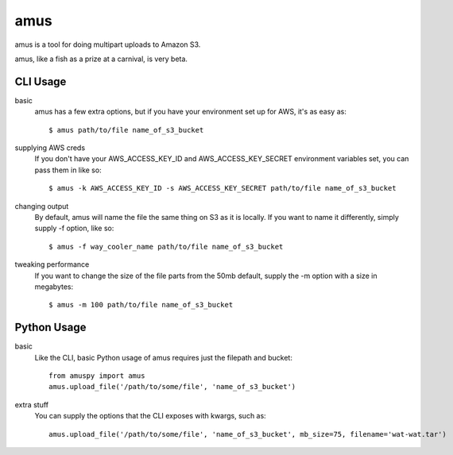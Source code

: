 ====
amus
====

amus is a tool for doing multipart uploads to Amazon S3.

amus, like a fish as a prize at a carnival, is very beta.

CLI Usage
===========

basic
  amus has a few extra options, but if you have your environment set up for AWS, it's as easy as::

    $ amus path/to/file name_of_s3_bucket

supplying AWS creds
  If you don't have your AWS_ACCESS_KEY_ID and AWS_ACCESS_KEY_SECRET environment variables set, you can pass them in like so::

    $ amus -k AWS_ACCESS_KEY_ID -s AWS_ACCESS_KEY_SECRET path/to/file name_of_s3_bucket

changing output
  By default, amus will name the file the same thing on S3 as it is locally. If you want to name it differently, simply supply -f option, like so::

    $ amus -f way_cooler_name path/to/file name_of_s3_bucket

tweaking performance
  If you want to change the size of the file parts from the 50mb default, supply the -m option with a size in megabytes::

    $ amus -m 100 path/to/file name_of_s3_bucket

Python Usage
============

basic
  Like the CLI, basic Python usage of amus requires just the filepath and bucket::

    from amuspy import amus
    amus.upload_file('/path/to/some/file', 'name_of_s3_bucket')

extra stuff
  You can supply the options that the CLI exposes with kwargs, such as::

    amus.upload_file('/path/to/some/file', 'name_of_s3_bucket', mb_size=75, filename='wat-wat.tar')
